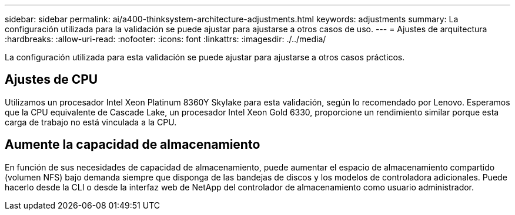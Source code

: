 ---
sidebar: sidebar 
permalink: ai/a400-thinksystem-architecture-adjustments.html 
keywords: adjustments 
summary: La configuración utilizada para la validación se puede ajustar para ajustarse a otros casos de uso. 
---
= Ajustes de arquitectura
:hardbreaks:
:allow-uri-read: 
:nofooter: 
:icons: font
:linkattrs: 
:imagesdir: ./../media/


[role="lead"]
La configuración utilizada para esta validación se puede ajustar para ajustarse a otros casos prácticos.



== Ajustes de CPU

Utilizamos un procesador Intel Xeon Platinum 8360Y Skylake para esta validación, según lo recomendado por Lenovo. Esperamos que la CPU equivalente de Cascade Lake, un procesador Intel Xeon Gold 6330, proporcione un rendimiento similar porque esta carga de trabajo no está vinculada a la CPU.



== Aumente la capacidad de almacenamiento

En función de sus necesidades de capacidad de almacenamiento, puede aumentar el espacio de almacenamiento compartido (volumen NFS) bajo demanda siempre que disponga de las bandejas de discos y los modelos de controladora adicionales. Puede hacerlo desde la CLI o desde la interfaz web de NetApp del controlador de almacenamiento como usuario administrador.
